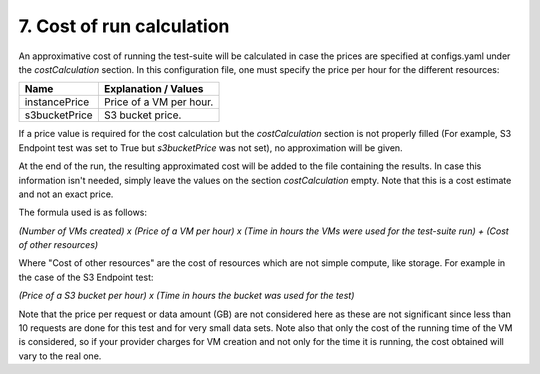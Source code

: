 7. Cost of run calculation
---------------------------------------------

An approximative cost of running the test-suite will be calculated in case the prices are specified at configs.yaml under the *costCalculation* section.
In this configuration file, one must specify the price per hour for the different resources:

+----------------+----------------------------------------------------------------------------------------------------------------+
| Name	         | Explanation / Values                                                                                           |
+================+================================================================================================================+
|instancePrice   | Price of a VM per hour.                                                                                        |
+----------------+----------------------------------------------------------------------------------------------------------------+
|s3bucketPrice   | S3 bucket price.                                                                                               |
+----------------+----------------------------------------------------------------------------------------------------------------+

If a price value is required for the cost calculation but the *costCalculation* section is not properly filled (For example, S3 Endpoint test was set to True but *s3bucketPrice* was not set), no approximation will be given.

At the end of the run, the resulting approximated cost will be added to the file containing the results.
In case this information isn't needed, simply leave the values on the section *costCalculation* empty.
Note that this is a cost estimate and not an exact price.

The formula used is as follows:

*(Number of VMs created) x (Price of a VM per hour) x (Time in hours the VMs were used for the test-suite run) + (Cost of other resources)*

Where "Cost of other resources" are the cost of resources which are not simple compute, like storage. For example in the case of the S3 Endpoint test:

*(Price of a S3 bucket per hour) x (Time in hours the bucket was used for the test)*

Note that the price per request or data amount (GB) are not considered here as these are not significant since less than 10 requests are done for this test and for very small data sets.
Note also that only the cost of the running time of the VM is considered, so if your provider charges for VM creation and not only for the time it is running, the cost obtained will vary to the real one.
